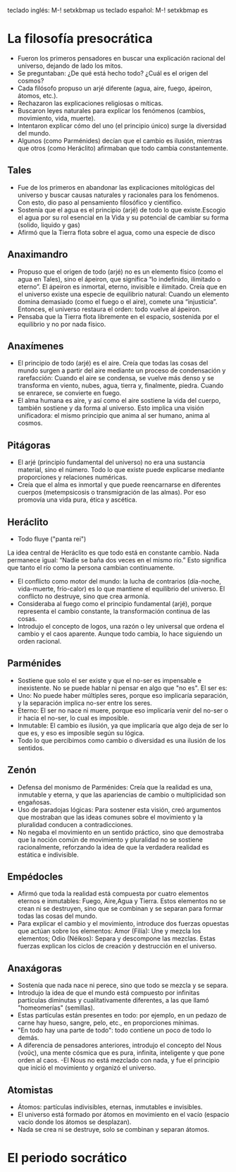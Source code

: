 teclado inglés: M-! setxkbmap us
teclado español: M-! setxkbmap es
* La filosofía presocrática
- Fueron los primeros pensadores en buscar una explicación racional del universo, dejando de lado los mitos.
- Se preguntaban: ¿De qué está hecho todo? ¿Cuál es el origen del cosmos?
- Cada filósofo propuso un arjé diferente (agua, aire, fuego, ápeiron, átomos, etc.).
- Rechazaron las explicaciones religiosas o míticas.
- Buscaron leyes naturales para explicar los fenómenos (cambios, movimiento, vida, muerte).
- Intentaron explicar cómo del uno (el principio único) surge la diversidad del mundo.
- Algunos (como Parménides) decían que el cambio es ilusión, mientras que otros (como Heráclito) afirmaban que todo cambia constantemente.
** Tales
- Fue de los primeros en abandonar las explicaciones mitológicas del universo y buscar causas naturales y racionales para los fenómenos. Con esto, dio paso al pensamiento filosófico y científico.
- Sostenía que el agua es el principio (arjé) de todo lo que existe.Escogio el agua por su rol esencial en la Vida y su potencial de cambiar su forma (solido, liquido y gas)
- Afirmó que la Tierra flota sobre el agua, como una especie de disco
** Anaximandro
- Propuso que el origen de todo (arjé) no es un elemento físico (como el agua en Tales), sino el ápeiron, que significa “lo indefinido, ilimitado o eterno”. El ápeiron es inmortal, eterno, invisible e ilimitado. Creía que en el universo existe una especie de equilibrio natural: Cuando un elemento domina demasiado (como el fuego o el aire), comete una “injusticia”. Entonces, el universo restaura el orden: todo vuelve al ápeiron.
- Pensaba que la Tierra flota libremente en el espacio, sostenida por el equilibrio y no por nada físico. 
** Anaxímenes
- El principio de todo (arjé) es el aire. Creía que todas las cosas del mundo surgen a partir del aire mediante un proceso de condensación y rarefacción: Cuando el aire se condensa, se vuelve más denso y se transforma en viento, nubes, agua, tierra y, finalmente, piedra. Cuando se enrarece, se convierte en fuego.
- El alma humana es aire, y así como el aire sostiene la vida del cuerpo, también sostiene y da forma al universo. Esto implica una visión unificadora: el mismo principio que anima al ser humano, anima al cosmos.
** Pitágoras
- El arjé (principio fundamental del universo) no era una sustancia material, sino el número. Todo lo que existe puede explicarse mediante proporciones y relaciones numéricas.
- Creía que el alma es inmortal y que puede reencarnarse en diferentes cuerpos (metempsicosis o transmigración de las almas). Por eso promovía una vida pura, ética y ascética.
** Heráclito
- Todo fluye ("panta rei")
La idea central de Heráclito es que todo está en constante cambio. Nada permanece igual:
“Nadie se baña dos veces en el mismo río.”
Esto significa que tanto el río como la persona cambian continuamente.
- El conflicto como motor del mundo: la lucha de contrarios (día-noche, vida-muerte, frío-calor) es lo que mantiene el equilibrio del universo. El conflicto no destruye, sino que crea armonía.
- Consideraba al fuego como el principio fundamental (arjé), porque representa el cambio constante, la transformación continua de las cosas.
- Introdujo el concepto de logos, una razón o ley universal que ordena el cambio y el caos aparente. Aunque todo cambia, lo hace siguiendo un orden racional.
** Parménides
- Sostiene que solo el ser existe y que el no-ser es impensable e inexistente. No se puede hablar ni pensar en algo que "no es". El ser es:
- Uno: No puede haber múltiples seres, porque eso implicaría separación, y la separación implica no-ser entre los seres.
- Eterno: El ser no nace ni muere, porque eso implicaría venir del no-ser o ir hacia el no-ser, lo cual es imposible.
- Inmutable: El cambio es ilusión, ya que implicaría que algo deja de ser lo que es, y eso es imposible según su lógica.
- Todo lo que percibimos como cambio o diversidad es una ilusión de los sentidos.
** Zenón 
- Defensa del monismo de Parménides: Creía que la realidad es una, inmutable y eterna, y que las apariencias de cambio o multiplicidad son engañosas.
- Uso de paradojas lógicas: Para sostener esta visión, creó argumentos que mostraban que las ideas comunes sobre el movimiento y la pluralidad conducen a contradicciones.
- No negaba el movimiento en un sentido práctico, sino que demostraba que la noción común de movimiento y pluralidad no se sostiene racionalmente, reforzando la idea de que la verdadera realidad es estática e indivisible.
** Empédocles
- Afirmó que toda la realidad está compuesta por cuatro elementos eternos e inmutables: Fuego, Aire,Agua y Tierra. Estos elementos no se crean ni se destruyen, sino que se combinan y se separan para formar todas las cosas del mundo.
- Para explicar el cambio y el movimiento, introduce dos fuerzas opuestas que actúan sobre los elementos: Amor (Filía): Une y mezcla los elementos; Odio (Néikos): Separa y descompone las mezclas. Estas fuerzas explican los ciclos de creación y destrucción en el universo.
** Anaxágoras
- Sostenía que nada nace ni perece, sino que todo se mezcla y se separa.
- Introdujo la idea de que el mundo está compuesto por infinitas partículas diminutas y cualitativamente diferentes, a las que llamó "homeomerías" (semillas).
- Estas partículas están presentes en todo: por ejemplo, en un pedazo de carne hay hueso, sangre, pelo, etc., en proporciones mínimas.
- "En todo hay una parte de todo": todo contiene un poco de todo lo demás.
- A diferencia de pensadores anteriores, introdujo el concepto del Nous (νοῦς), una mente cósmica que es pura, infinita, inteligente y que pone orden al caos.
 -El Nous no está mezclado con nada, y fue el principio que inició el movimiento y organizó el universo.
** Atomistas
- Átomos: partículas indivisibles, eternas, inmutables e invisibles.
- El universo está formado por átomos en movimiento en el vacío (espacio vacío donde los átomos se desplazan).
- Nada se crea ni se destruye, solo se combinan y separan átomos.
* El periodo socrático
